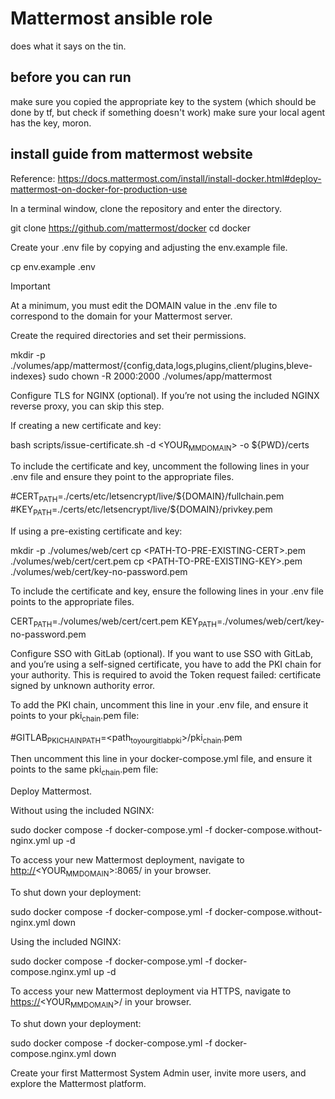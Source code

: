 * Mattermost ansible role
does what it says on the tin.

** before you can run
make sure you copied the appropriate key to the system (which should be done by tf, but check if something doesn't work)
make sure your local agent has the key, moron.

** install guide from mattermost website
Reference: https://docs.mattermost.com/install/install-docker.html#deploy-mattermost-on-docker-for-production-use


In a terminal window, clone the repository and enter the directory.

git clone https://github.com/mattermost/docker
cd docker

Create your .env file by copying and adjusting the env.example file.

cp env.example .env

Important

At a minimum, you must edit the DOMAIN value in the .env file to correspond to the domain for your Mattermost server.

    Create the required directories and set their permissions.

    mkdir -p ./volumes/app/mattermost/{config,data,logs,plugins,client/plugins,bleve-indexes}
    sudo chown -R 2000:2000 ./volumes/app/mattermost

Configure TLS for NGINX (optional). If you’re not using the included NGINX reverse proxy, you can skip this step.

If creating a new certificate and key:

bash scripts/issue-certificate.sh -d <YOUR_MM_DOMAIN> -o ${PWD}/certs

To include the certificate and key, uncomment the following lines in your .env file and ensure they point to the appropriate files.

#CERT_PATH=./certs/etc/letsencrypt/live/${DOMAIN}/fullchain.pem
#KEY_PATH=./certs/etc/letsencrypt/live/${DOMAIN}/privkey.pem

If using a pre-existing certificate and key:

mkdir -p ./volumes/web/cert
cp <PATH-TO-PRE-EXISTING-CERT>.pem ./volumes/web/cert/cert.pem
cp <PATH-TO-PRE-EXISTING-KEY>.pem ./volumes/web/cert/key-no-password.pem

To include the certificate and key, ensure the following lines in your .env file points to the appropriate files.

CERT_PATH=./volumes/web/cert/cert.pem
KEY_PATH=./volumes/web/cert/key-no-password.pem

Configure SSO with GitLab (optional). If you want to use SSO with GitLab, and you’re using a self-signed certificate, you have to add the PKI chain for your authority. This is required to avoid the Token request failed: certificate signed by unknown authority error.

To add the PKI chain, uncomment this line in your .env file, and ensure it points to your pki_chain.pem file:

#GITLAB_PKI_CHAIN_PATH=<path_to_your_gitlab_pki>/pki_chain.pem

Then uncomment this line in your docker-compose.yml file, and ensure it points to the same pki_chain.pem file:

# - ${GITLAB_PKI_CHAIN_PATH}:/etc/ssl/certs/pki_chain.pem:ro

Deploy Mattermost.

Without using the included NGINX:

sudo docker compose -f docker-compose.yml -f docker-compose.without-nginx.yml up -d

To access your new Mattermost deployment, navigate to http://<YOUR_MM_DOMAIN>:8065/ in your browser.

To shut down your deployment:

sudo docker compose -f docker-compose.yml -f docker-compose.without-nginx.yml down

Using the included NGINX:

sudo docker compose -f docker-compose.yml -f docker-compose.nginx.yml up -d

To access your new Mattermost deployment via HTTPS, navigate to https://<YOUR_MM_DOMAIN>/ in your browser.

To shut down your deployment:

sudo docker compose -f docker-compose.yml -f docker-compose.nginx.yml down

Create your first Mattermost System Admin user, invite more users, and explore the Mattermost platform.